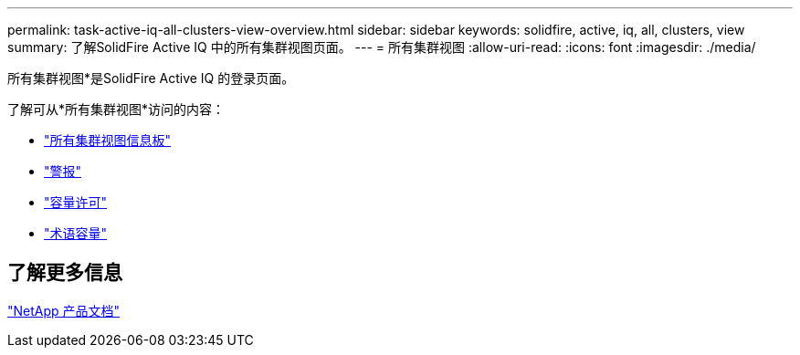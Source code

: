 ---
permalink: task-active-iq-all-clusters-view-overview.html 
sidebar: sidebar 
keywords: solidfire, active, iq, all, clusters, view 
summary: 了解SolidFire Active IQ 中的所有集群视图页面。 
---
= 所有集群视图
:allow-uri-read: 
:icons: font
:imagesdir: ./media/


[role="lead"]
所有集群视图*是SolidFire Active IQ 的登录页面。

了解可从*所有集群视图*访问的内容：

* link:task-active-iq-all-clusters-view-dashboard.html["所有集群视图信息板"]
* link:task-active-iq-alerts.html["警报"]
* link:task-active-iq-capacity-licensing.html["容量许可"]
* link:task-active-iq-term-capacity.html["术语容量"]




== 了解更多信息

https://www.netapp.com/support-and-training/documentation/["NetApp 产品文档"^]
